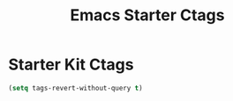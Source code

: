 #+TITLE: Emacs Starter Ctags
#+OPTIONS: toc:2 num:nil ^:nil

* Starter Kit Ctags

#+BEGIN_SRC emacs-lisp
(setq tags-revert-without-query t)
#+END_SRC
